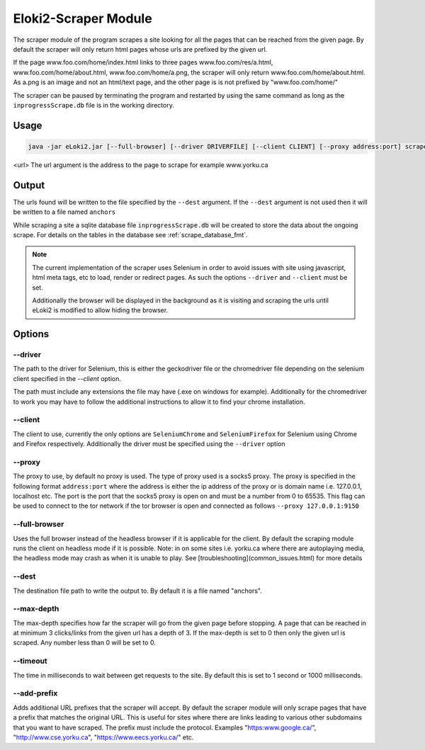 
#####################
Eloki2-Scraper Module
#####################

The scraper module of the program scrapes a site looking for all the pages that can be reached from the given page. By default the scraper will only return html pages whose urls are prefixed by the given url.

If the page www.foo.com/home/index.html links to three pages www.foo.com/res/a.html, www.foo.com/home/about.html, www.foo.com/home/a.png, the scraper will only return www.foo.com/home/about.html. As a.png is an image and not an html/text page, and the other page is is not prefixed by "www.foo.com/home/"

The scraper can  be paused by terminating the program and restarted by using the same command as long as the ``inprogressScrape.db`` file is in the working directory.

Usage
*****

.. code-block:: console 

    java -jar eLoki2.jar [--full-browser] [--driver DRIVERFILE] [--client CLIENT] [--proxy address:port] scrape \<url\> [--timeout TIMEOUT] [--max-depth DEPTH] [--dest FILE]

<url\> The url argument is the address to the page to scrape for example www.yorku.ca



Output
******

The urls found will be written to the file specified by the ``--dest`` argument. If the ``--dest`` argument is not used then it will be written to a file named ``anchors``

While scraping a site a sqlite database file ``inprogressScrape.db`` will be created to store the data about the ongoing scrape. For details on the tables in the database see :ref:`scrape_database_fmt`. 

.. note::
    The current implementation of the scraper uses Selenium in order to avoid issues with site using javascript, html meta tags, etc to load, render or redirect  pages. As such the options ``--driver`` and ``--client`` must be set.
    
    Additionally the browser will be displayed in the background as it is visiting and scraping the urls until eLoki2 is modified to allow hiding the browser.



Options
*******

--------
--driver
--------

The path to the driver for Selenium, this is either the geckodriver file or the chromedriver file depending on the selenium client specified in the *--client* option.



The path must include any extensions the file may have (.exe on windows for example). Additionally for the chromedriver to work you may have to follow the additional instructions to allow it to find your chrome installation.


--------
--client
--------

The client to use, currently the only options are ``SeleniumChrome`` and ``SeleniumFirefox`` for Selenium using Chrome and Firefox respectively. Additionally the driver must be specified using the ``--driver`` option


-------
--proxy
-------

The proxy to use, by default no proxy is used. The type of proxy used is a socks5 proxy. The proxy is specified in the following format ``address:port`` where the address is either the ip address of the proxy or is domain name i.e. 127.0.0.1, localhost etc. The port is the port that the socks5 proxy is open on and must be a number from 0 to 65535. This flag can be used to connect to the tor network if the tor browser is open and connected as follows ``--proxy 127.0.0.1:9150``




--------------
--full-browser
--------------

Uses the full browser instead of the headless browser if it is applicable for the client. By default the scraping module runs the client on headless mode if it is possible. Note: in on some sites i.e. yorku.ca where there are autoplaying media, the headless mode may crash as when it is unable to play. See [troubleshooting](common_issues.html) for more details 


------
--dest
------

The destination file path to write the output to. By default it is a file named "anchors".


-----------
--max-depth
-----------

The max-depth specifies how far the scraper will go from the given page before stopping. A page that can be reached in at minimum 3 clicks/links from the given url has a depth of 3. If the max-depth is set to 0 then only the given url is scraped. Any number less than 0 will be set to 0.

---------
--timeout
---------

The time in milliseconds to wait between get requests to the site. By default this is set to 1 second or 1000 milliseconds.


------------
--add-prefix
------------

Adds additional URL prefixes that the scraper will accept. By default the scraper module will only scrape pages that have a prefix that matches the original URL. This is useful for sites where there are links leading to various other subdomains that you want to have scraped. The prefix must include the protocol. Examples "https:www.google.ca/", "http://www.cse.yorku.ca", "https://www.eecs.yorku.ca/" etc.

